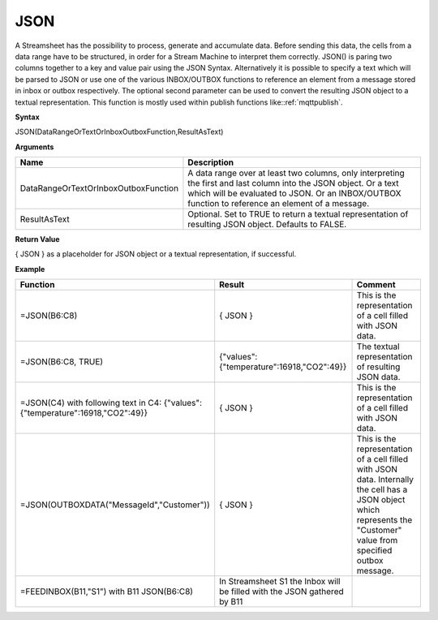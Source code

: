 .. _json:

.. |JSON| image:: /images/JSON.PNG

JSON
-----------------------------

A Streamsheet has the possibility to process, generate and accumulate data. Before sending this data, the cells from a 
data range have to be structured, in order for a Stream Machine to interpret them correctly. JSON() is paring two columns 
together to a key and value pair using the JSON Syntax. Alternatively it is possible to specify a text which will be
parsed to JSON or use one of the various INBOX/OUTBOX functions to reference an element from a message stored in inbox or
outbox respectively. The optional second parameter can be used to convert the resulting JSON object to a textual representation.
This function is mostly used within publish functions like::ref:`mqttpublish`.

**Syntax**

JSON(DataRangeOrTextOrInboxOutboxFunction,ResultAsText)

**Arguments**

.. list-table::
   :widths: 20 80
   :header-rows: 1

   * - Name
     - Description
   * - DataRangeOrTextOrInboxOutboxFunction
     - A data range over at least two columns, only interpreting the first and last column into the JSON object. Or a text which will be evaluated to JSON. Or an INBOX/OUTBOX function to reference an element of a message.
   * - ResultAsText
     - Optional. Set to TRUE to return a textual representation of resulting JSON object. Defaults to FALSE.


**Return Value**

{ JSON } as a placeholder for JSON object or a textual representation, if successful.

**Example**

.. list-table::
   :widths: 20 40 40
   :header-rows: 1

   * - Function
     - Result
     - Comment
   * - =JSON(B6:C8)
     - { JSON }
     - This is the representation of a cell filled with JSON data.
   * - =JSON(B6:C8, TRUE)
     - {"values":{"temperature":16918,"CO2":49}}
     - The textual representation of resulting JSON data.
   * - =JSON(C4) with following text in C4: {"values":{"temperature":16918,"CO2":49}}
     - { JSON }
     - This is the representation of a cell filled with JSON data.
   * - =JSON(OUTBOXDATA("MessageId","Customer"))
     - { JSON }
     - This is the representation of a cell filled with JSON data. Internally the cell has a JSON object which represents the "Customer" value from specified outbox message.
   * - =FEEDINBOX(B11,"S1") with B11 JSON(B6:C8)
     - In Streamsheet S1 the Inbox will be filled with the JSON gathered by B11
     - |JSON|

